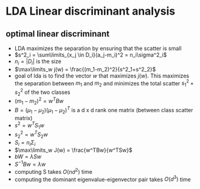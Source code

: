 
* LDA Linear discriminant analysis
** optimal linear discriminant
+ LDA maximizes the separation by ensuring that the scatter is small
+ \(s^2_i = \sum\limits_{x_j \in D_i}(a_j-m_i)^2 = n_i\sigma^2_i\)
+ \(n_i = |D_i|\) is the size
+ \(\max\limits_w j(w) = \frac{(m_1-m_2)^2}{s^2_1+s^2_2}\)
+ goal of lda is to find the vector \(w\) that maximizes \(j(w)\). This
  maximizes the separation between \(m_1 \) and \(m_2\) and minimizes the total
  scatter \(s^2_1+s^2_2\) of the two classes
+ \((m_1-m_2)^2 = w^TBw\)
+ \(B = (\mu_1-\mu_2)(\mu_1-\mu_2)^T\) is a d x d rank one matrix (between class scatter
  matrix)
+ \(s^2 = w^TS_1w\)
+ \(s^2_2 = w^TS_2w\)
+ \(S_i = n_i\Sigma_i\)
+ \(\max\limits_w J(w) = \frac{w^TBw}{w^TSw}\)
+ \(bW =\lambda Sw\)
+ \(S^{-1}Bw = \lambda w\)
+ computing S takes \(O(nd^2)\) time
+ computing the dominant eigenvalue-eigenvector pair takes \(O(d^3)\) time
